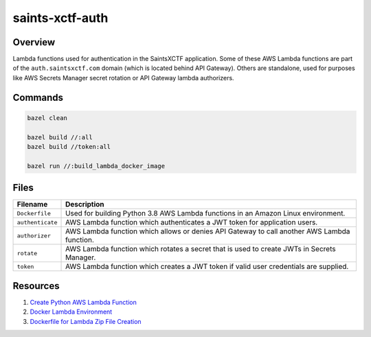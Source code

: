 saints-xctf-auth
================

Overview
--------

Lambda functions used for authentication in the SaintsXCTF application.  Some of these AWS Lambda functions are part of
the ``auth.saintsxctf.com`` domain (which is located behind API Gateway).  Others are standalone, used for purposes like
AWS Secrets Manager secret rotation or API Gateway lambda authorizers.

Commands
--------

.. code-block:: bash

    bazel clean

    bazel build //:all
    bazel build //token:all

    bazel run //:build_lambda_docker_image

Files
-----

+-----------------------------+----------------------------------------------------------------------------------------------+
| Filename                    | Description                                                                                  |
+=============================+==============================================================================================+
| ``Dockerfile``              | Used for building Python 3.8 AWS Lambda functions in an Amazon Linux environment.            |
+-----------------------------+----------------------------------------------------------------------------------------------+
| ``authenticate``            | AWS Lambda function which authenticates a JWT token for application users.                   |
+-----------------------------+----------------------------------------------------------------------------------------------+
| ``authorizer``              | AWS Lambda function which allows or denies API Gateway to call another AWS Lambda function.  |
+-----------------------------+----------------------------------------------------------------------------------------------+
| ``rotate``                  | AWS Lambda function which rotates a secret that is used to create JWTs in Secrets Manager.   |
+-----------------------------+----------------------------------------------------------------------------------------------+
| ``token``                   | AWS Lambda function which creates a JWT token if valid user credentials are supplied.        |
+-----------------------------+----------------------------------------------------------------------------------------------+

Resources
---------

1) `Create Python AWS Lambda Function <https://docs.aws.amazon.com/lambda/latest/dg/python-package.html>`_
2) `Docker Lambda Environment <https://github.com/lambci/docker-lambda>`_
3) `Dockerfile for Lambda Zip File Creation <https://github.com/lambci/docker-lambda#using-a-dockerfile-to-build>`_
